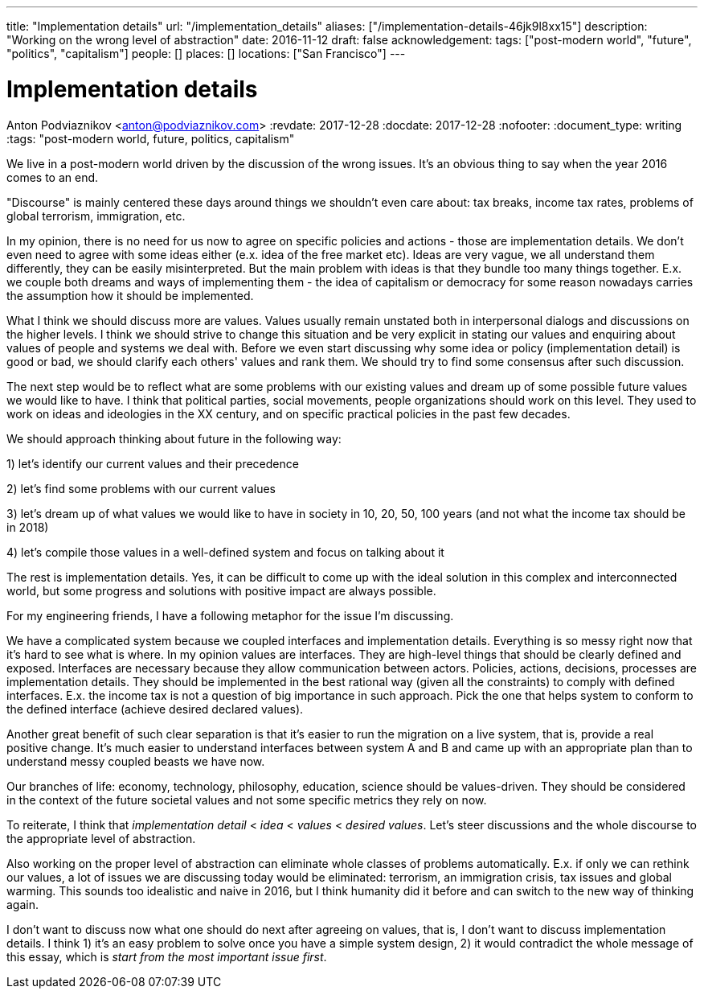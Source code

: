 ---
title: "Implementation details"
url: "/implementation_details"
aliases: ["/implementation-details-46jk9l8xx15"]
description: "Working on the wrong level of abstraction"
date: 2016-11-12
draft: false
acknowledgement: 
tags: ["post-modern world", "future", "politics", "capitalism"]
people: []
places: []
locations: ["San Francisco"]
---

= Implementation details
Anton Podviaznikov <anton@podviaznikov.com>
:revdate: 2017-12-28
:docdate: 2017-12-28
:nofooter:
:document_type: writing
:tags: "post-modern world, future, politics, capitalism"

We live in a post-modern world driven by the discussion of the wrong issues. 
It's an obvious thing to say when the year 2016 comes to an end.

"Discourse" is mainly centered these days around things we shouldn't even care about: 
tax breaks, income tax rates, problems of global terrorism, immigration, etc.

In my opinion, there is no need for us now to agree on specific policies and actions - those are implementation details. 
We don't even need to agree with some ideas either (e.x. idea of the free market etc). 
Ideas are very vague, we all understand them differently, they can be easily misinterpreted. 
But the main problem with ideas is that they bundle too many things together. 
E.x. we couple both dreams and ways of implementing them - the idea of capitalism or democracy for some reason nowadays 
carries the assumption how it should be implemented.

What I think we should discuss more are values. 
Values usually remain unstated both in interpersonal dialogs and discussions on the higher levels. 
I think we should strive to change this situation and be very explicit in stating our values 
and enquiring about values of people and systems we deal with. 
Before we even start discussing why some idea or policy (implementation detail) is good or bad, 
we should clarify each others' values and rank them. We should try to find some consensus after such discussion.

The next step would be to reflect what are some problems with our existing values and dream up of 
some possible future values we would like to have. 
I think that political parties, social movements, people organizations should work on this level. 
They used to work on ideas and ideologies in the XX century, and on specific practical policies in the past few decades.

We should approach thinking about future in the following way:

1) let's identify our current values and their precedence

2) let's find some problems with our current values

3) let's dream up of what values we would like to have in society in 10, 20, 50, 100 years (and not what the income tax should be in 2018)

4) let's compile those values in a well-defined system and focus on talking about it

The rest is implementation details. 
Yes, it can be difficult to come up with the ideal solution in this complex and interconnected world, 
but some progress and solutions with positive impact are always possible.

For my engineering friends, I have a following metaphor for the issue I'm discussing.

We have a complicated system because we coupled interfaces and implementation details. 
Everything is so messy right now that it's hard to see what is where. In my opinion values are interfaces. 
They are high-level things that should be clearly defined and exposed. 
Interfaces are necessary because they allow communication between actors. 
Policies, actions, decisions, processes are implementation details. 
They should be implemented in the best rational way (given all the constraints) to comply with defined interfaces. 
E.x. the income tax is not a question of big importance in such approach. 
Pick the one that helps system to conform to the defined interface (achieve desired declared values).

Another great benefit of such clear separation is that it's easier to run the migration on a live system, that is, 
provide a real positive change. 
It's much easier to understand interfaces between system A and B and came up with an appropriate plan 
than to understand messy coupled beasts we have now.

Our branches of life: economy, technology, philosophy, education, science should be values-driven. 
They should be considered in the context of the future societal values and not some specific metrics they rely on now.

To reiterate, I think that _implementation detail_ < _idea_ < _values_ < _desired values_. 
Let's steer discussions and the whole discourse to the appropriate level of abstraction.

Also working on the proper level of abstraction can eliminate whole classes of problems automatically. 
E.x. if only we can rethink our values, a lot of issues we are discussing today would be eliminated: 
terrorism, an immigration crisis, tax issues and global warming. 
This sounds too idealistic and naive in 2016, but I think humanity did it before and can switch to the new way of thinking again.

I don't want to discuss now what one should do next after agreeing on values, that is, 
I don't want to discuss implementation details. 
I think 1) it's an easy problem to solve once you have a simple system design, 
2) it would contradict the whole message of this essay, which is _start from the most important issue first_.

